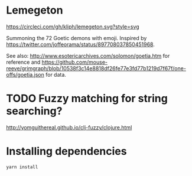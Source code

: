 * Lemegeton
[[https://circleci.com/gh/kliph/lemegeton.svg?style=svg]]

Summoning the 72 Goetic demons with emoji.  Inspired by
https://twitter.com/joffeorama/status/897708037850451968.

See also: http://www.esotericarchives.com/solomon/goetia.htm for
reference and
https://github.com/mouse-reeve/grimgraph/blob/10538f3c14e8818df26fe77e3fd77b1219d7f67f/one-offs/goetia.json
for data.
* TODO Fuzzy matching for string searching?
[[http://yomguithereal.github.io/clj-fuzzy/clojure.html]]
* Installing dependencies

#+BEGIN_SRC sh
  yarn install
#+END_SRC
